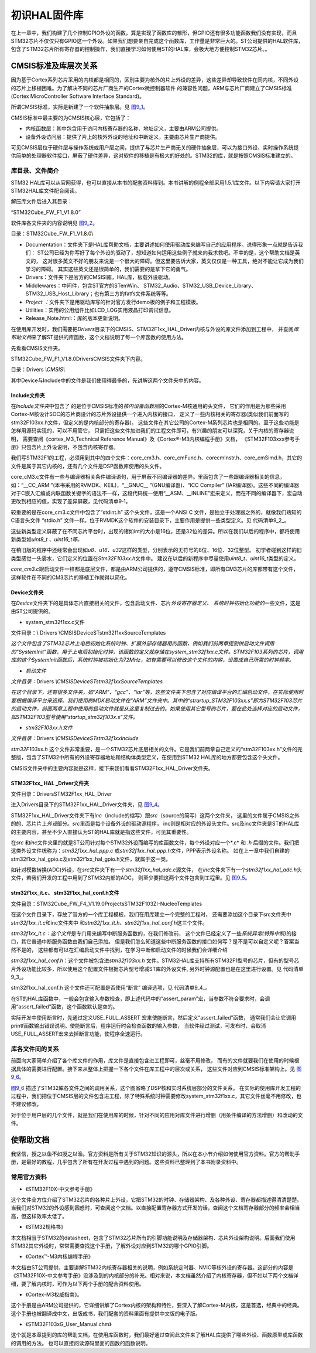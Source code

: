 .. vim: syntax=rst

初识HAL固件库
-------------

在上一章中，我们构建了几个控制GPIO外设的函数，算是实现了函数库的雏形，但GPIO还有很多功能函数我们没有实现，而且STM32芯片不仅仅只有GPIO这一个外设。如果我们想要亲自完成这个函数库，工作量是非常巨大的。ST公司提供的HAL软件库，包含了STM32芯片所有寄存器的控制操作，我们直接学习如何使用ST的HAL库，会极大地方便控制STM32芯片。。

CMSIS标准及库层次关系
~~~~~~~~~~~~~~~~~~~~~

因为基于Cortex系列芯片采用的内核都是相同的，区别主要为核外的片上外设的差异，这些差异却导致软件在同内核，不同外设的芯片上移植困难。为了解决不同的芯片厂商生产的Cortex微控制器软件
的兼容性问题，ARM与芯片厂商建立了CMSIS标准(Cortex MicroController
Software Interface Standard)。

所谓CMSIS标准，实际是新建了一个软件抽象层。见 图9_1_。

.. image:: media/image0.png
   :align: center
   :alt: 图 9‑1 CMSIS架构
   :name: 图9_1

CMSIS标准中最主要的为CMSIS核心层，它包括了：

-  内核函数层：其中包含用于访问内核寄存器的名称、地址定义，主要由ARM公司提供。

-  设备外设访问层：提供了片上的核外外设的地址和中断定义，主要由芯片生产商提供。

可见CMSIS层位于硬件层与操作系统或用户层之间，提供了与芯片生产商无关的硬件抽象层，可以为接口外设、实时操作系统提供简单的处理器软件接口，屏蔽了硬件差异，这对软件的移植是有极大的好处的。STM32的库，就是按照CMSIS标准建立的。

库目录、文件简介
^^^^^^^^^^^^^^^^

STM32 HAL库可以从官网获得，也可以直接从本书的配套资料得到。本书讲解的例程全部采用1.5.1库文件。以下内容请大家打开STM32HAL库文件配合阅读。

解压库文件后进入其目录：

“STM32Cube_FW_F1_V1.8.0”

软件库各文件夹的内容说明见 图9_2_。

.. image:: media/image1.png
   :align: center
   :alt: 图 9‑2 STM32HAL库
   :name: 图9_2

目录：STM32Cube_FW_F1_V1.8.0\\

-  Documentation：文件夹下是HAL库帮助文档，主要讲述如何使用驱动库来编写自己的应用程序。说得形象一点就是告诉我们：
   ST公司已经为你写好了每个外设的驱动了，想知道如何运用这些例子就来向我求救吧。不幸的是，这个帮助文档是英文的，
   这对很多英文不好的朋友来说是一个很大的障碍。但这里要告诉大家，英文仅仅是一种工具，绝对不能让它成为我们学习的障碍。
   其实这些英文还是很简单的，我们需要的是拿下它的勇气。

-  Drivers：文件夹下是官方的CMSISI库，HAL库，板载外设驱动。

-  Middlewares：中间件，包含ST官方的STemWin、
   STM32_Audio、STM32_USB_Device_Library、STM32_USB_Host_Library；也有第三方的fatfs文件系统等等。

-  *Project
   ：*\ 文件夹下是用驱动库写的针对官方发行demo板的例子和工程模板。

-  Utilities：实用的公用组件比如LCD_LOG实用液晶打印调试信息。

-  Release_Note.html:：库的版本更新说明。

在使用库开发时，我们需要把\ *Drivers*\ 目录下的CMSIS、STM32F1xx_HAL_Driver内核与外设的库文件添加到工程中，
并查阅\ *库帮助文档*\ 来了解ST提供的库函数，这个文档说明了每一个库函数的使用方法。

先看看CMSIS文件夹。

STM32Cube_FW_F1_V1.8.0\Drivers\CMSIS\文件夹下内容。

.. image:: media/image2.jpeg
   :align: center
   :alt: 图 9‑3 CMSIS文件夹内容
   :name: 图9_3

目录：Drivers *\\CMSIS\\*

其中Device与Include中的文件是我们使用得最多的，先讲解这两个文件夹中的内容。

Include文件夹
'''''''''''''

在\ *Include文件夹*\ 中包含了
的是位于CMSIS标准的\ *核内设备函数层*\ 的Cortex-M核通用的头文件，
它们的作用是为那些采用Cortex-M核设计SOC的芯片商设计的芯片外设提供一个进入内核的接口，
定义了一些内核相关的寄存器(类似我们前面写的stm32F103xx.h文件，但定义的是内核部分的寄存器)。
这些文件在其它公司的Cortex-M系列芯片也是相同的。至于这些功能是怎样用源码实现的，可以不用管它，
只需把这些文件加进我们的工程文件即可，有兴趣的朋友可以深究，关于内核的寄存器说明，
需要查阅《cortex_M3_Technical Reference Manual》及《Cortex®-M3内核编程手册》文档，
《STM32F103xxx参考手册》只包含片上外设说明，不包含内核寄存器。

我们写STM32F1的工程，必须用到其中的四个文件：core_cm3.h、core_cmFunc.h、corecmInstr.h、core_cmSimd.h，其它的文件是属于其它内核的，还有几个文件是DSP函数库使用的头文件。

core_cM3.c文件有一些与编译器相关条件编译语句，用于屏蔽不同编译器的差异。里面包含了一些跟编译器相关的信息，如：“__CC_ARM
”(本书采用的RVMDK、KEIL)，“__GNUC_\_ ”(GNU编译器)、“ICC Compiler”
(IAR编译器)。这些不同的编译器对于C嵌入汇编或内联函数关键字的语法不一样，这段代码统一使用“__ASM、__INLINE”宏来定义，而在不同的编译器下，宏自动更改到相应的值，实现了差异屏蔽，见代码清单9‑1。


.. code-block:: c
   :caption: 代码清单9‑1：core_cm3.c文件中对编译器差异的屏蔽
   :name: 代码清单9_1

      #if   defined ( __CC_ARM )
      #define __ASM            __asm     /*!< asm keyword for ARM Compiler */
      #define __INLINE         __inline  /*!< inline keyword for ARM Compiler*/
      #define __STATIC_INLINE  static __inline

      #elif defined ( __GNUC__ )
      #define __ASM            __asm  /*!< asm keyword for GNU Compiler */
      #define __INLINE         inline /*!< inline keyword for GNU Compiler */
      #define __STATIC_INLINE  static inline

      #elif defined ( __ICCARM__ )
      #define __ASM            __asm  /*!< asm keyword for IAR Compiler */
      /*!< inline keyword for IAR Compiler. */
      #define __STATIC_INLINE  static inline
      #define __INLINE         inline

      #elif defined ( __TMS470__ )
      #define __ASM            __asm  /*!< asm keyword for TI CCS Compiler */
      #define __STATIC_INLINE  static inline

      #elif defined ( __TASKING__ )
      #define __ASM            __asm /*!< asm keyword for TASKING Compiler */
      #define __INLINE         inline /*!< inline keyword for TASKING Compiler */

      #define __STATIC_INLINE  static inline

      #elif defined ( __CSMC__ )
      #define __packed
      #define __ASM            _asm /*!< asm keyword for COSMIC Compiler */
      /*use -pc99 on compile line !< inline keyword for COSMIC Compiler   */
      #define __INLINE         inline
      #define __STATIC_INLINE  static inline

      #endif

较重要的是在core_cm3.c文件中包含了“stdint.h” 这个头文件，这是一个ANSI C
文件，是独立于处理器之外的，就像我们熟知的C语言头文件 “stdio.h”
文件一样。位于RVMDK这个软件的安装目录下，主要作用是提供一些类型定义。见 代码清单9_2_。

.. code-block:: c
   :caption: 代码清单9‑2：\ *stdint.c*\ 文件中的类型定义
   :name: 代码清单9_2

      /* exact-width signed integer types */
      typedef   signed          char int8_t;
      typedef   signed short     int int16_t;
      typedef   signed           int int32_t;
      typedef   signed       __int64 int64_t;

      /* exact-width unsigned integer types */
      typedef unsigned          char uint8_t;
      typedef unsigned short     int uint16_t;
      typedef unsigned           int uint32_t;
      typedef unsigned       __int64 uint64_t;

这些新类型定义屏蔽了在不同芯片平台时，出现的诸如int的大小是16位，还是32位的差异。所以在我们以后的程序中，都将使用新类型如\ *uint8_t
、uint16_t等。*

在稍旧版的程序中还经常会出现如\ *u8、u16、u32*\ 这样的类型，分别表示的无符号的8位、16位、32位整型。
初学者碰到这样的旧类型感觉一头雾水，它们定义的位置在\ *Stm32F103xx.h*\ 文件中。
建议在以后的新程序中尽量使用\ *uint8_t、uint16_t*\ 类型的定义。

*core_cm3.c*\ 跟启动文件一样都是底层文件，都是由ARM公司提供的，遵守CMSIS标准，即所有CM3芯片的库都带有这个文件，
这样软件在不同的CM3芯片的移植工作就得以简化。

Device文件夹
''''''''''''

在\ *Device*\ 文件夹下的是具体芯片直接相关的文件，包含启动文件、芯片\ *外设寄存器定义、
系统时钟初始化功能的*\ 一些文件，这是由ST公司提供的。

-  system_stm32f1xx.c文件

文件目录：\\ Drivers \\CMSIS\Device\ST\stm32f1xx\Source\Templates

*这个文件包含了STM32芯片上电后初始化系统时钟、扩展外部存储器用的函数，例如我们前两章提到供启动文件调用的“SystemInit”函数，用于上电后初始化时钟，该函数的定义就存储在system_stm32f1xx.c文件。STM32F103系列的芯片，调用库的这个SystemInit函数后，系统时钟被初始化为72MHz，如有需要可以修改这个文件的内容，设置成自己所需的时钟频率。*

-  *启动文件*

*文件目录：*\ Drivers *\\CMSIS\Device\ST\stm32f1xx\Source\Templates*

*在这个目录下，还有很多文件夹，如“ARM”、“gcc”、“iar”等，这些文件夹下包含了对应编译平台的汇编启动文件，在实际使用时要根据编译平台来选择。我们使用的MDK启动文件在“ARM”文件夹中。其中的“strartup_STM32F103xx.s”即为STM32F103芯片的启动文件，前面两章工程中使用的启动文件就是从这里复制过去的。如果使用其它型号的芯片，要在此处选择对应的启动文件，如STM32F103型号使用“startup_stm32f103x.s”文件。*

-  *stm32F103xx.h文件*

*文件目录：*\ Drivers *\\CMSIS\Device\ST\stm32f1xx\Include*

*stm32F103xx.h*
这个文件非常重要，是一个STM32芯片底层相关的文件。它是我们前两章自己定义的“stm32F103xx.h”文件的完整版，包含了STM32中所有的外设寄存器地址和结构体类型定义，在使用到STM32
HAL库的地方都要包含这个头文件。

CMSIS文件夹中的主要内容就是这样，接下来我们看看STM32F1xx_HAL_Driver文件夹。

STM32F1xx\_ HAL \_Driver文件夹
''''''''''''''''''''''''''''''

文件目录：Drivers\STM32F1xx_HAL_Driver

进入Drivers目录下的STM32F1xx_HAL_Driver文件夹，见 图9_4_。

.. image:: media/image3.jpeg
   :align: center
   :alt: 图 9‑4 外设驱动
   :name: 图9_4

STM32F1xx_HAL_Driver文件夹下有\ *inc*\ （include的缩写）跟\ *src*\ （source的简写）这两个文件夹，
这里的文件属于CMSIS之外的的、芯片片上\ *外设*\ 部分。\ *src*\ 里面是每个设备外设的驱动源程序，
inc则是相对应的外设头文件。src及inc文件夹是ST的HAL库的主要内容，甚至不少人直接认为ST的HAL库就是指这些文件，可见其重要性。

在\ *src* 和\ *inc*\ 文件夹里的就是ST公司针对每个STM32外设而编写的库函数文件，每个外设对应一个*.c* 和 *.h*
后缀的文件。我们把这类外设文件统称为：\ *stm32f1xx_hal_ppp.c*
或\ *stm32f1xx_hal_ppp.h*\ 文件，PPP表示外设名称。
如在上一章中我们自建的stm32f1xx_hal_gpio.c及stm32f1xx_hal_gpio.h文件，就属于这一类。

如针对模数转换(ADC)外设，在\ *src*\ 文件夹下有一个\ *stm32f1xx_hal_adc.c*\ 源文件，
在\ *inc*\ 文件夹下有一个\ *stm32f1xx_hal_adc.h*\ 头文件，若我们开发的工程中用到了STM32内部的ADC，
则至少要把这两个文件包含到工程里。见 图9_5_。

.. image:: media/image4.png
   :align: center
   :alt: 图 9‑5驱动的源文件及头文件
   :name: 图9_5

stm32f1xx_it.c、 stm32f1xx_hal_conf.h文件
'''''''''''''''''''''''''''''''''''''''''

文件目录：STM32Cube_FW_F4_V1.19.0\Projects\STM32F103ZI-Nucleo\Templates

在这个文件目录下，存放了官方的一个库工程模板，我们在用库建立一个完整的工程时，
还需要添加这个目录下src文件夹中\ *stm32f1xx_it.c*\ 和inc文件夹中
和\ *stm32f1xx_it.h、stm32f1xx_hal_conf.h*\ 这三个文件。

*stm32f1xx_it.c：这个文件*\ 是专门用来编写中断服务函数的，在我们修改前，
这个文件已经定义了一些\ *系统异常(特殊中断)*\ 的接口，其它普通中断服务函数由我们自己添加。
但是我们怎么知道这些中断服务函数的接口如何写？是不是可以自定义呢？答案当然不是的，
这些都有可以在汇编启动文件中找到，在学习中断和启动文件的时候我们会详细介绍

*stm32f1xx_hal_conf.h*\ ：这个文件被包含进\ *stm32f103xx.h*
文件。STM32HAL库支持所有STM32F1型号的芯片，但有的型号芯片外设功能比较多，所以使用这个配置文件根据芯片型号增减ST库的外设文件,
另外时钟源配置也是在这里进行设置。见 代码清单9_3_。

.. code-block:: c
   :caption: 代码清单9‑3 stm32f1xx_hal_conf.h文件配置软件库
   :name: 代码清单9_3

      /* Includes ---------------------------------*/
      /**
      * @brief Include module's header file
      */

      #ifdef HAL_RCC_MODULE_ENABLED
      #include "stm32f1xx_hal_rcc.h"
      #endif /* HAL_RCC_MODULE_ENABLED */

      #ifdef HAL_GPIO_MODULE_ENABLED
      #include "stm32f1xx_hal_gpio.h"
      #endif /* HAL_GPIO_MODULE_ENABLED */

      #ifdef HAL_DMA_MODULE_ENABLED
      #include "stm32f1xx_hal_dma.h"
      #endif /* HAL_DMA_MODULE_ENABLED */

      #ifdef HAL_CORTEX_MODULE_ENABLED
      #include "stm32f1xx_hal_cortex.h"
      #endif /* HAL_CORTEX_MODULE_ENABLED */

      #ifdef HAL_ADC_MODULE_ENABLED
      #include "stm32f1xx_hal_adc.h"
      #endif /* HAL_ADC_MODULE_ENABLED */

      #ifdef HAL_CAN_MODULE_ENABLED
      #include "stm32f1xx_hal_can.h"
      #endif /* HAL_CAN_MODULE_ENABLED */

stm32f1xx_hal_conf.h 这个文件还可配置是否使用“断言” 编译选项，见 代码清单9_4_。

.. code-block:: c
   :caption: 代码清单 9‑4 断言配置
   :name: 代码清单9_4

      #ifdef  USE_FULL_ASSERT

      /**
      * @brief  The assert_param macro is used for  parameters check.
      * @param  expr: If expr is false, it calls assert_failed function
      *   which reports the name of the source file and the source
      *   line number of the call that failed.
      *   If expr is true, it returns no value.
      * @retval None
      */
      #define assert_param(expr) ((expr) ? (void)0 : assert_failed((uint8_t
      *)__FILE__, __LINE__))
      /* Exported functions ---------------------------------- */
      void assert_failed(uint8_t* file, uint32_t line);
      #else
      #define assert_param(expr) ((void)0)
      #endif /* USE_FULL_ASSERT */

在ST的HAL库函数中，一般会包含输入参数检查，即上述代码中的“assert_param”宏，当参数不符合要求时，会调用“assert_failed”函数，这个函数默认是空的。

实际开发中使用断言时，先通过定义USE_FULL_ASSERT 宏来使能断言，然后定义“assert_failed”函数，
通常我们会让它调用printf函数输出错误说明。使能断言后，程序运行时会检查函数的输入参数，
当软件经过测试，可发布时，会取消USE_FULL_ASSERT宏来去掉断言功能，使程序全速运行。

库各文件间的关系
^^^^^^^^^^^^^^^^

前面向大家简单介绍了各个库文件的作用，库文件是直接包含进工程即可，丝毫不用修改，
而有的文件就要我们在使用的时候根据具体的需要进行配置。接下来从整体上把握一下各个文件在库工程中的层次或关系，
这些文件对应到CMSIS标准架构上。见 图9_6_。

.. image:: media/image5.png
   :align: center
   :alt: 图 9‑6 库各文件关系
   :name: 图9_6

图9_6_ 描述了STM32库各文件之间的调用关系，这个图省略了DSP核和实时系统层部分的文件关系。
在实际的使用库开发工程的过程中，我们把位于CMSIS层的文件包含进工程，除了特殊系统时钟需要修改system_stm32f1xx.c，其它文件丝毫不用修改，也不建议修改。

对于位于用户层的几个文件，就是我们在使用库的时候，针对不同的应用对库文件进行增删（用条件编译的方法增删）和改动的文件。

使帮助文档
~~~~~~~~~~

我坚信，授之以鱼不如授之以渔。官方资料是所有关于STM32知识的源头，所以在本小节介绍如何使用官方资料。官方的帮助手册，是最好的教程，几乎包含了所有在开发过程中遇到的问题。这些资料已整理到了本书附录资料中。

常用官方资料
^^^^^^^^^^^^

-  《STM32F10X-中文参考手册》

这个文件全方位介绍了STM32芯片的各种片上外设，它把STM32的时钟、存储器架构、及各种外设、寄存器都描述得清清楚楚。当我们对STM32的外设感到困惑时，可查阅这个文档。以直接配置寄存器方式开发的话，查阅这个文档寄存器部分的频率会相当高，但这样效率太低了。

-  《STM32规格书》

本文档相当于STM32的datasheet，包含了STM32芯片所有的引脚功能说明及存储器架构、芯片外设架构说明。后面我们使用STM32其它外设时，常常需要查找这个手册，了解外设对应到STM32的哪个GPIO引脚。

-  《Cortex™-M3内核编程手册》

本文档由ST公司提供，主要讲解STM32内核寄存器相关的说明，例如系统定时器、NVIC等核外设的寄存器。这部分的内容是《STM32F10X-中文参考手册》没涉及到的内核部分的补充。相对来说，本文档虽然介绍了内核寄存器，但不如以下两个文档详细，要了解内核时，可作为以下两个手册的配合资料使用。

-  《Cortex-M3权威指南》。

这个手册是由ARM公司提供的，它详细讲解了Cortex内核的架构和特性，要深入了解Cortex-M内核，这是首选，经典中的经典。这个手册也被翻译成中文，出版成书，我们配套的资料里面有提供中文版的电子版。

-  《STM32F103xG_User_Manual.chm》

这个就是本章提到的库的帮助文档，在使用库函数时，我们最好通过查阅此文件来了解HAL库提供了哪些外设、函数原型或库函数的调用的方法。
也可以直接阅读源码里面的函数的函数说明。
